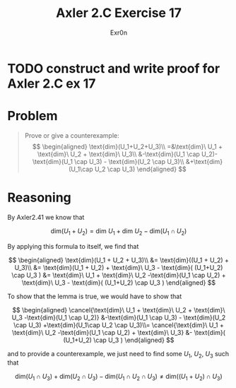 #+TITLE: Axler 2.C Exercise 17
#+AUTHOR: Exr0n

* TODO construct and write proof for Axler 2.C ex 17

* Problem

#+begin_quote
Prove or give a counterexample:
$$
\begin{aligned}
\text{dim}(U_1+U_2+U_3)\\
=&\text{dim}\ U_1 + \text{dim}\ U_2 + \text{dim}\ U_3\\
&-\text{dim}(U_1 \cap U_2)-\text{dim}(U_1 \cap U_3) - \text{dim}(U_2 \cap U_3)\\
&+\text{dim}(U_1\cap U_2 \cap U_3)
\end{aligned}
$$
#+end_quote

* Reasoning

By Axler2.41 we know that

$$
\text{dim}(U_1 + U_2) = \text{dim}\ U_1 + \text{dim}\ U_2 - \text{dim}(U_1 \cap U_2)
$$

By applying this formula to itself, we find that

$$
\begin{aligned}
\text{dim}(U_1 + U_2 + U_3)\\
&= \text{dim}((U_1 + U_2) + U_3)\\
&= \text{dim}(U_1 + U_2) + \text{dim}\ U_3 - \text{dim}( (U_1+U_2) \cap U_3 )
&= \text{dim}\ U_1 + \text{dim}\ U_2 -\text{dim}(U_1 \cap U_2) + \text{dim}\ U_3 - \text{dim}( (U_1+U_2) \cap U_3 )
\end{aligned}
$$

To show that the lemma is true, we would have to show that

$$
\begin{aligned}
\cancel{\text{dim}\ U_1 + \text{dim}\ U_2 + \text{dim}\ U_3 -\text{dim}(U_1 \cap U_2)} &-\text{dim}(U_1 \cap U_3) - \text{dim}(U_2 \cap U_3) +\text{dim}(U_1\cap U_2 \cap U_3)\\=
\cancel{\text{dim}\ U_1 + \text{dim}\ U_2 -\text{dim}(U_1 \cap U_2) + \text{dim}\ U_3} &- \text{dim}( (U_1+U_2) \cap U_3 )
\end{aligned}
$$

and to provide a counterexample, we just need to find some $U_1$, $U_2$, $U_3$ such that

$$
\text{dim}(U_1 \cap U_3) + \text{dim}(U_2 \cap U_3) - \text{dim}(U_1\cap U_2 \cap U_3) \neq \text{dim}( (U_1+U_2) \cap U_3 )
$$
